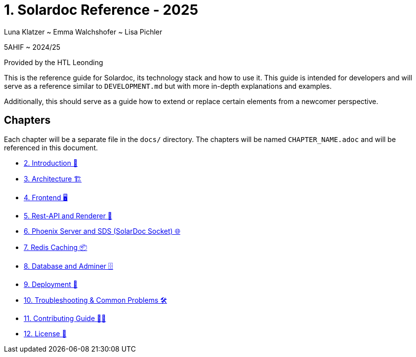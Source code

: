 = 1. Solardoc Reference - 2025
:doctype: book
:icons: font
:source-highlighter: rouge
:source-highlighter: coderay
:coderay-css: class

[.text-center]
Luna Klatzer ~ Emma Walchshofer ~ Lisa Pichler

[.text-center]
5AHIF ~ 2024/25
[.text-center]
Provided by the HTL Leonding

This is the reference guide for Solardoc, its technology stack and how to use it. This guide is intended for developers
and will serve as a reference similar to `DEVELOPMENT.md` but with more in-depth explanations and examples.

Additionally, this should serve as a guide how to extend or replace certain elements from a newcomer perspective.

== Chapters

Each chapter will be a separate file in the `docs/` directory. The chapters will be named `CHAPTER_NAME.adoc` and will be
referenced in this document.

- <<./2_Introduction.adoc,2. Introduction 📖>>
- <<./3_Architecture.adoc,3. Architecture 🏗>>
- <<./4_Frontend.adoc,4. Frontend 🖥>>
- <<./5_Rest-API-and-Renderer.adoc,5. Rest-API and Renderer 📡>>
- <<./6_Phoenix-Server-and-SDS.adoc,6. Phoenix Server and SDS (SolarDoc Socket) 🌐>>
- <<./7_Redis-Caching.adoc,7. Redis Caching 📦>>
- <<./8_Database-and-Adminer.adoc,8. Database and Adminer 🗄>>
- <<./9_Deployment.adoc,9. Deployment 🚀>>
- <<./10_Troubleshooting.adoc,10. Troubleshooting & Common Problems 🛠>>
- <<./11_Contributing.adoc,11. Contributing Guide 🤝💜>>
- <<./12_License.adoc,12. License 📜>>
